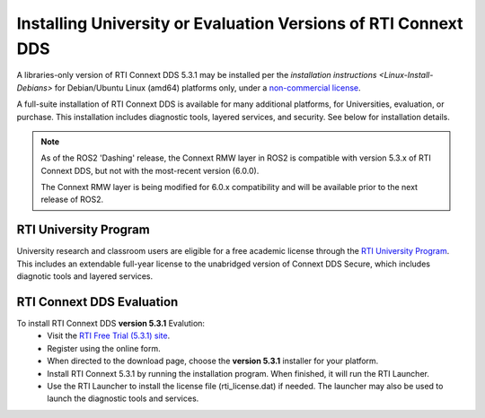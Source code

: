 Installing University or Evaluation Versions of RTI Connext DDS
===============================================================

A libraries-only version of RTI Connext DDS 5.3.1 may be installed per the `installation instructions <Linux-Install-Debians>` for 
Debian/Ubuntu Linux (amd64) platforms only, under a `non-commercial license <https://www.rti.com/ncl>`__.

A full-suite installation of RTI Connext DDS is available for many additional platforms, for Universities, evaluation, or purchase.
This installation includes diagnostic tools, layered services, and security.  See below for installation details.

.. note::
    As of the ROS2 'Dashing' release, the Connext RMW layer in ROS2 is compatible with version 5.3.x of RTI Connext DDS, but not with the most-recent version (6.0.0).
    
    The Connext RMW layer is being modified for 6.0.x compatibility and will be available prior to the next release of ROS2.

RTI University Program
----------------------

University research and classroom users are eligible for a free academic license through the `RTI University Program <https://www.rti.com/free-trial/university-program>`__.
This includes an extendable full-year license to the unabridged version of Connext DDS Secure, which includes diagnotic tools and layered services.


RTI Connext DDS Evaluation
--------------------------

To install RTI Connext DDS **version 5.3.1** Evalution:
 * Visit the `RTI Free Trial (5.3.1) site <https://www.rti.com/free-trial-5.3.1>`__.
 * Register using the online form.
 * When directed to the download page, choose the **version 5.3.1** installer for your platform.
 * Install RTI Connext 5.3.1 by running the installation program.  When finished, it will run the RTI Launcher.
 * Use the RTI Launcher to install the license file (rti_license.dat) if needed.  The launcher may also be used to launch the diagnostic tools and services.
